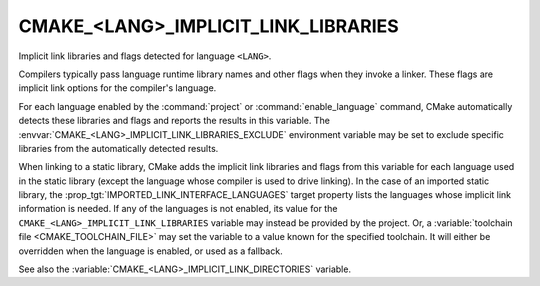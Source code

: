 CMAKE_<LANG>_IMPLICIT_LINK_LIBRARIES
------------------------------------

Implicit link libraries and flags detected for language ``<LANG>``.

Compilers typically pass language runtime library names and other
flags when they invoke a linker.  These flags are implicit link
options for the compiler's language.

For each language enabled by the :command:`project` or
:command:`enable_language` command, CMake automatically detects these
libraries and flags and reports the results in this variable.
The :envvar:`CMAKE_<LANG>_IMPLICIT_LINK_LIBRARIES_EXCLUDE` environment
variable may be set to exclude specific libraries from the automatically
detected results.

When linking to a static library, CMake adds the implicit link libraries and
flags from this variable for each language used in the static library (except
the language whose compiler is used to drive linking).  In the case of an
imported static library, the :prop_tgt:`IMPORTED_LINK_INTERFACE_LANGUAGES`
target property lists the languages whose implicit link information is
needed.  If any of the languages is not enabled, its value for the
``CMAKE_<LANG>_IMPLICIT_LINK_LIBRARIES`` variable may instead be provided
by the project.  Or, a :variable:`toolchain file <CMAKE_TOOLCHAIN_FILE>`
may set the variable to a value known for the specified toolchain.  It will
either be overridden when the language is enabled, or used as a fallback.

See also the :variable:`CMAKE_<LANG>_IMPLICIT_LINK_DIRECTORIES` variable.
